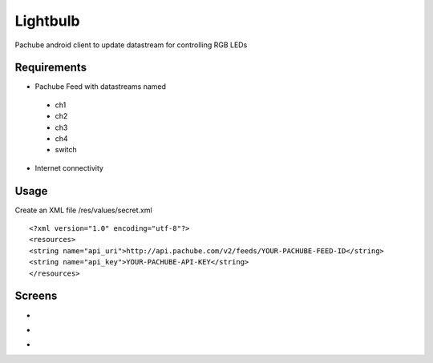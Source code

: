 =========
Lightbulb
=========

Pachube android client to update datastream for controlling RGB LEDs

Requirements
============

* Pachube Feed with datastreams named

 - ch1
 - ch2
 - ch3
 - ch4
 - switch

* Internet connectivity

Usage
=====

Create an XML file /res/values/secret.xml

::

<?xml version="1.0" encoding="utf-8"?>
<resources>
<string name="api_uri">http://api.pachube.com/v2/feeds/YOUR-PACHUBE-FEED-ID</string>
<string name="api_key">YOUR-PACHUBE-API-KEY</string>
</resources>


Screens
=======

* .. image:: https://github.com/outofjungle/Lightbulb/raw/master/Screenshot-1.png

* .. image:: https://github.com/outofjungle/Lightbulb/raw/master/Screenshot-2.png

* .. image:: https://github.com/outofjungle/Lightbulb/raw/master/Screenshot-3.png


